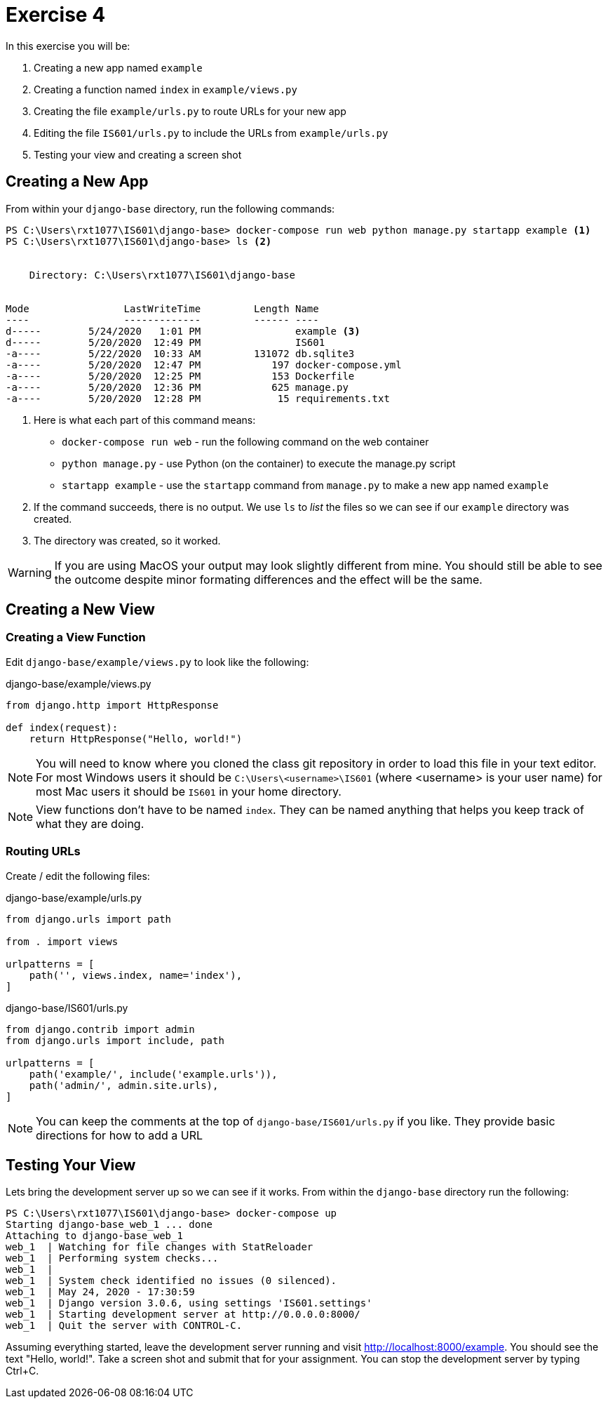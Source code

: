 = Exercise 4

In this exercise you will be:

. Creating a new app named `example`
. Creating a function named `index` in `example/views.py`
. Creating the file `example/urls.py` to route URLs for your new app
. Editing the file `IS601/urls.py` to include the URLs from `example/urls.py`
. Testing your view and creating a screen shot

== Creating a New App

From within your `django-base` directory, run the following commands:

[source, console]
----
PS C:\Users\rxt1077\IS601\django-base> docker-compose run web python manage.py startapp example <1>
PS C:\Users\rxt1077\IS601\django-base> ls <2>


    Directory: C:\Users\rxt1077\IS601\django-base


Mode                LastWriteTime         Length Name
----                -------------         ------ ----
d-----        5/24/2020   1:01 PM                example <3>
d-----        5/20/2020  12:49 PM                IS601
-a----        5/22/2020  10:33 AM         131072 db.sqlite3
-a----        5/20/2020  12:47 PM            197 docker-compose.yml
-a----        5/20/2020  12:25 PM            153 Dockerfile
-a----        5/20/2020  12:36 PM            625 manage.py
-a----        5/20/2020  12:28 PM             15 requirements.txt

----
<1> Here is what each part of this command means:
* `docker-compose run web` - run the following command on the web container
* `python manage.py` - use Python (on the container) to execute the manage.py
  script
* `startapp example` - use the `startapp` command from `manage.py` to make a
  new app named `example`
<2> If the command succeeds, there is no output. We use `ls` to _list_ the files
so we can see if our `example` directory was created.
<3> The directory was created, so it worked.

WARNING: If you are using MacOS your output may look slightly different from
mine. You should still be able to see the outcome despite minor formating
differences and the effect will be the same.

== Creating a New View

=== Creating a View Function

Edit `django-base/example/views.py` to look like the following:

.django-base/example/views.py
[source, python]
----
from django.http import HttpResponse

def index(request):
    return HttpResponse("Hello, world!")
----

NOTE: You will need to know where you cloned the class git repository in order
to load this file in your text editor. For most Windows users it should be
`C:\Users\<username>\IS601` (where <username> is your user name) for most Mac
users it should be `IS601` in your home directory.

NOTE: View functions don't have to be named `index`. They can be named anything
that helps you keep track of what they are doing.

=== Routing URLs

Create / edit the following files:

.django-base/example/urls.py
[source, python]
----
from django.urls import path

from . import views

urlpatterns = [
    path('', views.index, name='index'),
]
----

.django-base/IS601/urls.py
[source, python]
----
from django.contrib import admin
from django.urls import include, path

urlpatterns = [
    path('example/', include('example.urls')),
    path('admin/', admin.site.urls),
]
----

NOTE: You can keep the comments at the top of `django-base/IS601/urls.py` if you
like. They provide basic directions for how to add a URL

== Testing Your View

Lets bring the development server up so we can see if it works. From within the
`django-base` directory run the following:

[source, console]
----
PS C:\Users\rxt1077\IS601\django-base> docker-compose up
Starting django-base_web_1 ... done
Attaching to django-base_web_1
web_1  | Watching for file changes with StatReloader
web_1  | Performing system checks...
web_1  |
web_1  | System check identified no issues (0 silenced).
web_1  | May 24, 2020 - 17:30:59
web_1  | Django version 3.0.6, using settings 'IS601.settings'
web_1  | Starting development server at http://0.0.0.0:8000/
web_1  | Quit the server with CONTROL-C.
----

Assuming everything started, leave the development server running and visit
http://localhost:8000/example. You should see the text "Hello, world!". Take a
screen shot and submit that for your assignment. You can stop the development
server by typing Ctrl+C.
